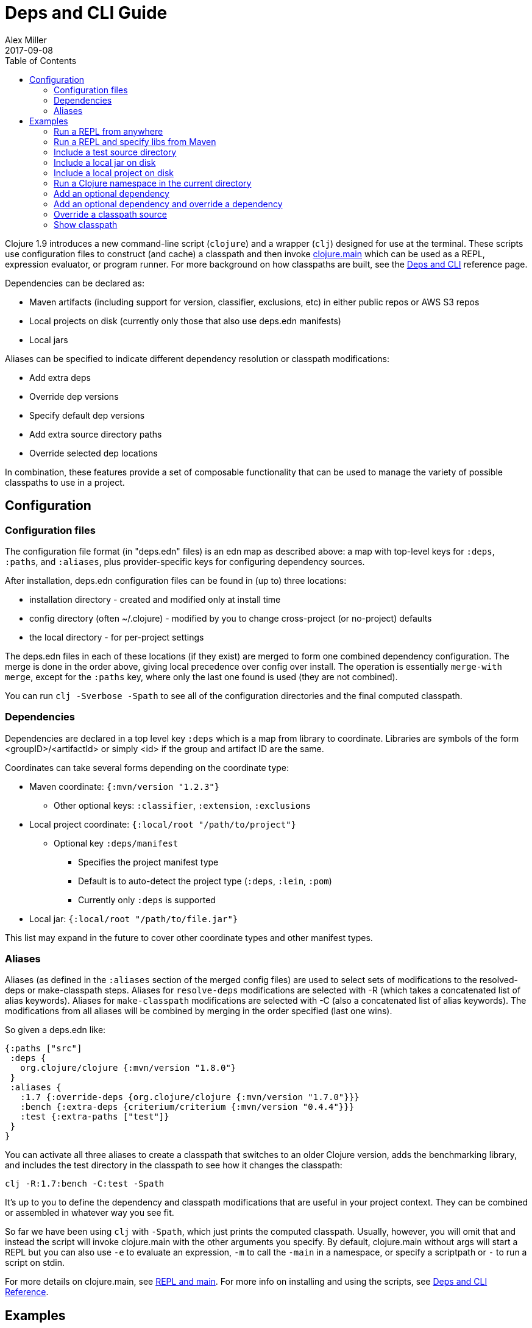= Deps and CLI Guide
Alex Miller
2017-09-08
:type: guides
:toc: macro
:icons: font

ifdef::env-github,env-browser[:outfilesuffix: .adoc]

toc::[]

Clojure 1.9 introduces a new command-line script (`clojure`) and a wrapper (`clj`) designed for use at the terminal. These scripts use configuration files to construct (and cache) a classpath and then invoke <<xref/../../reference/repl_and_main#,clojure.main>> which can be used as a REPL, expression evaluator, or program runner. For more background on how classpaths are built, see the <<xref/../../reference/deps_and_cli#,Deps and CLI>> reference page.

Dependencies can be declared as:

* Maven artifacts (including support for version, classifier, exclusions, etc) in either public repos or AWS S3 repos
* Local projects on disk (currently only those that also use deps.edn manifests)
* Local jars

Aliases can be specified to indicate different dependency resolution or classpath modifications:

* Add extra deps
* Override dep versions
* Specify default dep versions
* Add extra source directory paths
* Override selected dep locations

In combination, these features provide a set of composable functionality that can be used to manage the variety of possible classpaths to use in a project.

== Configuration

=== Configuration files

The configuration file format (in "deps.edn" files) is an edn map as described above: a map with top-level keys for `:deps`, `:paths`, and `:aliases`, plus provider-specific keys for configuring dependency sources.

After installation, deps.edn configuration files can be found in (up to) three locations:

- installation directory - created and modified only at install time
- config directory (often ~/.clojure) - modified by you to change cross-project (or no-project) defaults
- the local directory - for per-project settings

The deps.edn files in each of these locations (if they exist) are merged to form one combined dependency configuration. The merge is done in the order above, giving local precedence over config over install. The operation is essentially `merge-with merge`, except for the `:paths` key, where only the last one found is used (they are not combined).

You can run `clj -Sverbose -Spath` to see all of the configuration directories and the final computed classpath.

=== Dependencies

Dependencies are declared in a top level key `:deps` which is a map from library to coordinate. Libraries are symbols of the form <groupID>/<artifactId> or simply <id> if the group and artifact ID are the same.

Coordinates can take several forms depending on the coordinate type:

* Maven coordinate: `{:mvn/version "1.2.3"}`
** Other optional keys: `:classifier`, `:extension`, `:exclusions`
* Local project coordinate: `{:local/root "/path/to/project"}`
** Optional key `:deps/manifest`
*** Specifies the project manifest type
*** Default is to auto-detect the project type (`:deps`, `:lein`, `:pom`)
*** Currently only `:deps` is supported
* Local jar: `{:local/root "/path/to/file.jar"}`

This list may expand in the future to cover other coordinate types and other manifest types.

=== Aliases

Aliases (as defined in the `:aliases` section of the merged config files) are used to select sets of modifications to the resolved-deps or make-classpath steps. Aliases for `resolve-deps` modifications are selected with -R (which takes a concatenated list of alias keywords). Aliases for `make-classpath` modifications are selected with -C (also a concatenated list of alias keywords). The modifications from all aliases will be combined by merging in the order specified (last one wins).

So given a deps.edn like:

[source,clojure]
----
{:paths ["src"]
 :deps {
   org.clojure/clojure {:mvn/version "1.8.0"}
 }
 :aliases {
   :1.7 {:override-deps {org.clojure/clojure {:mvn/version "1.7.0"}}}
   :bench {:extra-deps {criterium/criterium {:mvn/version "0.4.4"}}}
   :test {:extra-paths ["test"]}
 }
}
----

You can activate all three aliases to create a classpath that switches to an older Clojure version, adds the benchmarking library, and includes the test directory in the classpath to see how it changes the classpath:

[source]
----
clj -R:1.7:bench -C:test -Spath
----

It's up to you to define the dependency and classpath modifications that are useful in your project context. They can be combined or assembled in whatever way you see fit.

So far we have been using `clj` with `-Spath`, which just prints the computed classpath. Usually, however, you will omit that and instead the script will invoke clojure.main with the other arguments you specify. By default, clojure.main without args will start a REPL but you can also use `-e` to evaluate an expression, `-m` to call the `-main` in a namespace, or specify a scriptpath or `-` to run a script on stdin.

For more details on clojure.main, see <<xref/../../reference/repl_and_main#,REPL and main>>. For more info on installing and using the scripts, see <<xref/../../reference/deps_and_cli#,Deps and CLI Reference>>.

== Examples

=== Run a REPL from anywhere

To start a repl, you can invoke the `clj` script from anywhere as long as your installation has put the script in your path. Presuming there is no `deps.edn` in the current directory, the `deps.edn` files in the install directory (which includes a default depenendency on Clojure) and the config directory (which starts empty) are used to build the classpath.

The classpath will be cached in the user-level cache directory (location as described in the Installation files and directories above), so after the first invocation this should be pretty fast.

=== Run a REPL and specify libs from Maven

When you want to specify libraries, you'll need to create a `deps.edn` file in the current directory, for example:

[source,clojure]
----
;; deps.edn
{:deps {
   org.clojure/clojure {:mvn/version "1.9.0"}
   org.clojure/core.async {:mvn/version "0.3.465"}
 }
}
----

Invoking `clj` will then use the install, config, and local `deps.edn` files, merge them together, build the classpath, download the dependencies if needed, and start the REPL using a classpath for those dependencies. The classpath will be cached under `./cpcache` so subsequent invocations will be faster.

=== Include a test source directory

The primary project classpath will not include the test source directory, but you can add extra paths as modifications to the make-classpath step of the classpath construction. To do so, add an alias `:test` that includes the extra relative source path `"test"`:

[source,clojure]
----
;; deps.edn
{:deps {
   org.clojure/clojure {:mvn/version "1.9.0"}
 }
 :aliases {
   :test {:extra-paths ["test"]}
 }
}
----

Apply that classpath modification and start a REPL by invoking `clj -C:test`.

=== Include a local jar on disk

Occasionally you may need to refer directly to a jar on disk that is not present in a Maven repository. One common example is a database driver jar that is not distributed via Maven.

Local jar dependencies can be specified by using a local coordinate with the key `:local/root`. The local artifact provider will detect that this refers to a specific file.

[source,clojure]
----
;; deps.edn
{:deps {
   org.clojure/clojure {:mvn/version "1.9.0-beta2"}
   oracle/driver {:local/root "/path/to/oracle/driver.jar"}
 }
}
----

=== Include a local project on disk

You can also refer to local projects that have not been published to any Maven repository or built into a jar. This can be used to create a network of projects that are still in development.

In this case you refer to the local root directory rather than a particular file. The local artifact provider will automatically detect the manifest file (deps.edn) in that directory and use it to determine the project's dependencies, which may either be local or Maven-based:

[source,clojure]
----
;; deps.edn
{:deps {
   org.clojure/clojure {:mvn/version "1.9.0-beta2"}
   my.company/sibling-project {:local/root "/path/to/project"}
 }
}
----

Support for other manifest file types (pom.xml, project.clj, etc) are future possible extensions.

=== Run a Clojure namespace in the current directory

When you invoke `clojure` or `clj`, the classpath is built and `clojure.main` is invoked. `clojure.main` has support for loading a namespace and invoking it's `-main` function with arguments:

`clojure -m my.app 1 2 3`

=== Add an optional dependency

Aliases in the `deps.edn` file can also be used to add optional dependencies that affect the classpath:

[source,clojure]
----
;; deps.edn
{:deps {
   org.clojure/clojure {:mvn/version "1.8.0"}
 }
 :aliases {
   :bench {:extra-deps {criterium {:mvn/version "0.4.4"}}}
 }
}
----

Here the `:bench` alias is used to add an extra dependency, namely the criterium benchmarking library.

You can add this dependency to your classpath by adding the `:bench` alias to modify the dependency resolution: `clj -R:bench`.

=== Add an optional dependency and override a dependency

You can use multiple aliases in combination. For example this `deps.edn` file defines two aliases - `:1.9` to force the use of a particular Clojure version and `:bench` to add an extra dependency:

[source,clojure]
----
;; deps.edn
{:deps {
   org.clojure/clojure {:mvn/version "1.8.0"}
 }
 :aliases {
   :1.9 {:override-deps {org.clojure/clojure {:mvn/version "1.9.0"}}}
   :bench {:extra-deps {criterium {:mvn/version "0.4.4"}}}
 }
}
----

Activate both aliases as follows: `clj -R:bench:1.9`

=== Override a classpath source

After dependency resolution, the classpath is constructed. You can modify this step to choose a different source for an artifact by using `:classpath-overrides`:

[source,clojure]
----
;; deps.edn
{:deps {
   org.clojure/clojure {:mvn/version "1.8.0"}
 }
 :aliases {
   :1.9 {:override-deps {org.clojure/clojure {:mvn/version "1.9.0"}}}
   :dev {:classpath-overrides {org.clojure/clojure "/Users/me/code/clojure/target/classes"}}
 }
}
----

The `:1.9` alias is a dependency resolution modification and the `:dev` alias is a classpath modification. Use them both together with: `clj -R:1.9 -C:dev`

=== Show classpath

In most of the previous examples we were starting a REPL or running a Clojure program. You can also use `-Spath` to just print the computed classpath and exit:

`clj -Spath`

Note that `-S` can be used in combination with other `clj` options as well.